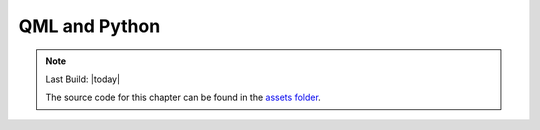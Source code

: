 ==============
QML and Python
==============

.. sectionauthor:: `e8johan <https://github.com/e8johan>`_

.. github:: ch103

.. note::

    Last Build: |today|

    The source code for this chapter can be found in the `assets folder <../../assets>`_.
